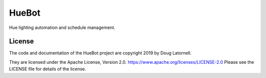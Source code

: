 ******
HueBot
******

.. image:: https://img.shields.io/badge/license-Apache%202-cb2533.svg
    :target: https://www.apache.org/licenses/LICENSE-2.0
    :alt: Licensed under the Apache License, Version 2.0
.. image:: https://img.shields.io/badge/python-3.7+-blue.svg
    :target: https://docs.python.org/3.7/
    :alt: Python Version
.. image:: https://img.shields.io/badge/version%20control-hg-blue.svg
    :target: https://bitbucket.org/douglatornell/huebot/
    :alt: Mercurial on Bitbucket
.. image:: https://img.shields.io/badge/code%20style-black-000000.svg
    :target: https://black.readthedocs.io/en/stable/
    :alt: The uncompromising Python code formatter
.. image:: https://readthedocs.org/projects/huebot/badge/?version=latest
    :target: https://huebot.readthedocs.io/en/latest/
    :alt: Documentation Status
.. image:: https://img.shields.io/bitbucket/issues/douglatornell/huebot.svg
    :target: https://bitbucket.org/douglatornell/huebot/issues?status=new&status=open
    :alt: Issue Tracker

Hue lighting automation and schedule management.


License
=======

.. image:: https://img.shields.io/badge/license-Apache%202-cb2533.svg
    :target: https://www.apache.org/licenses/LICENSE-2.0
    :alt: Licensed under the Apache License, Version 2.0

The code and documentation of the HueBot project
are copyright 2019 by Doug Latornell.

They are licensed under the Apache License, Version 2.0.
https://www.apache.org/licenses/LICENSE-2.0
Please see the LICENSE file for details of the license.
